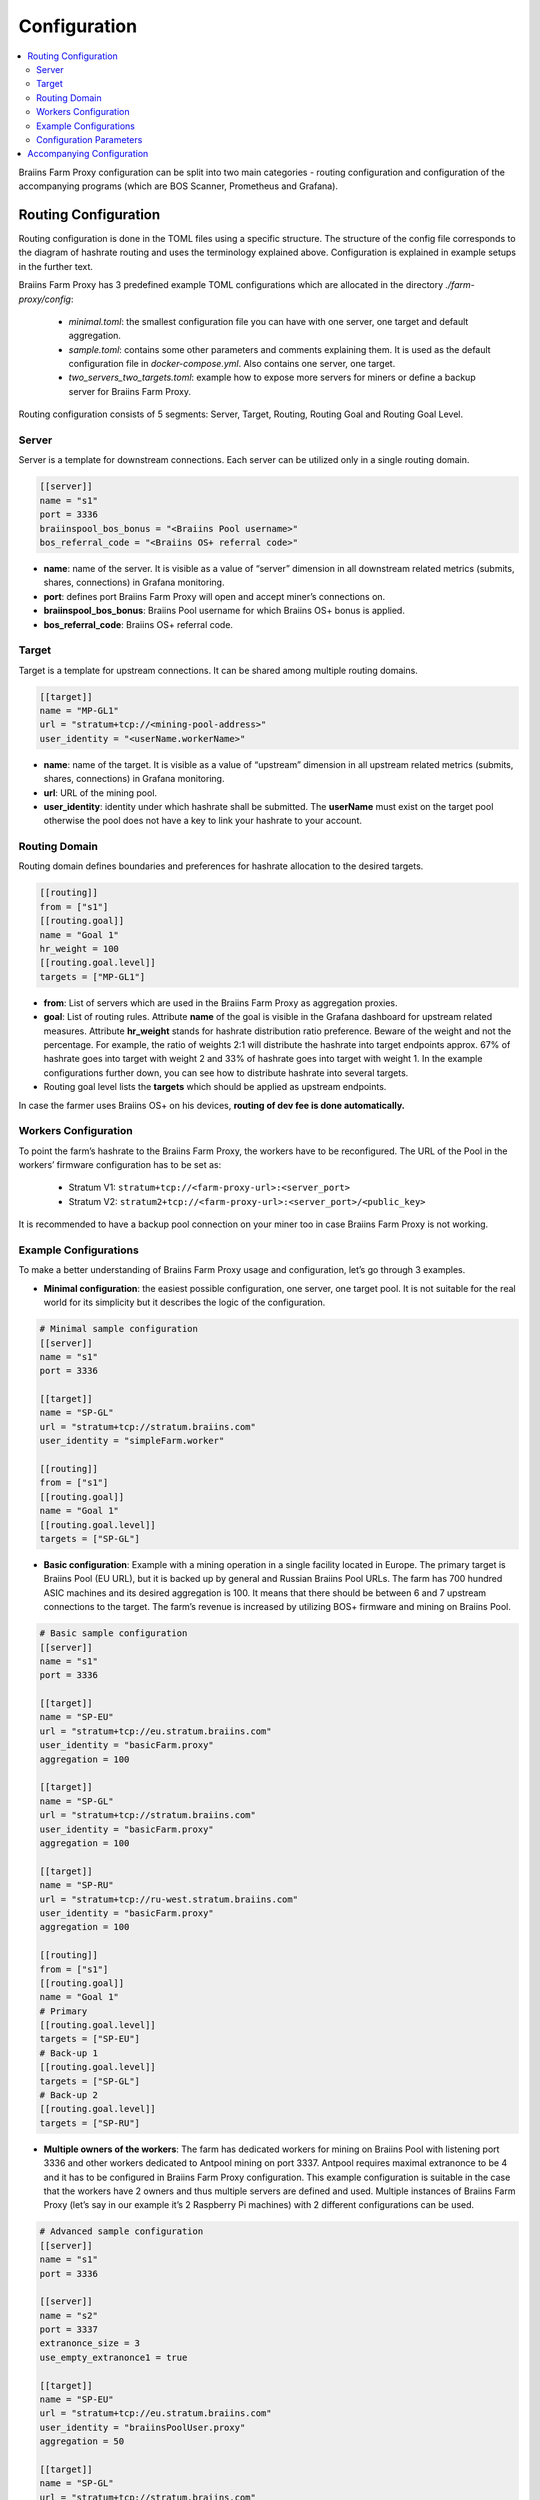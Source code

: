 
.. raw:: html

    <script>
      window.fwSettings={
      'widget_id':77000003511
      };
      !function(){if("function"!=typeof window.FreshworksWidget){var n=function(){n.q.push(arguments)};n.q=[],window.FreshworksWidget=n}}()
    </script>
    <script type='text/javascript' src='https://euc-widget.freshworks.com/widgets/77000003511.js' async defer></script>

#############
Configuration
#############

.. contents::
  :local:
  :depth: 2

Braiins Farm Proxy configuration can be split into two main categories - routing configuration and configuration of the accompanying programs (which are BOS Scanner, Prometheus and Grafana).

*********************
Routing Configuration
*********************

Routing configuration is done in the TOML files using a specific structure. The structure of the config file corresponds to the diagram of hashrate routing and uses the terminology explained above. Configuration is explained in example setups in the further text.

Braiins Farm Proxy has 3 predefined example TOML configurations which are allocated in the directory *./farm-proxy/config*:

  * *minimal.toml*: the smallest configuration file you can have with one server, one target and default aggregation.
  * *sample.toml*: contains some other parameters and comments explaining them. It is used as the default configuration file in *docker-compose.yml*. Also contains one server, one target.
  * *two_servers_two_targets.toml*: example how to expose more servers for miners or define a backup server for Braiins Farm Proxy.

Routing configuration consists of 5 segments: Server, Target, Routing, Routing Goal and Routing Goal Level.

.. raw:: html

  <iframe width="560" height="315" src="https://www.youtube-nocookie.com/embed/grZ3aQG9mHE" title="YouTube video player" frameborder="0" allow="accelerometer; autoplay; clipboard-write; encrypted-media; gyroscope; picture-in-picture" allowfullscreen></iframe>

Server
======

Server is a template for downstream connections. Each server can be utilized only in a single routing domain.

.. code-block:: shell

      [[server]]
      name = "s1"
      port = 3336
      braiinspool_bos_bonus = "<Braiins Pool username>"
      bos_referral_code = "<Braiins OS+ referral code>"



* **name**: name of the server. It is visible as a value of “server” dimension in all downstream related metrics (submits, shares, connections) in Grafana monitoring.
* **port**: defines port Braiins Farm Proxy will open and accept miner’s connections on.
* **braiinspool_bos_bonus**: Braiins Pool username for which Braiins OS+ bonus is applied.
* **bos_referral_code**: Braiins OS+ referral code.
   
Target
======

Target is a template for upstream connections. It can be shared among multiple routing domains.

.. code-block:: shell

      [[target]]
      name = "MP-GL1"
      url = "stratum+tcp://<mining-pool-address>"
      user_identity = "<userName.workerName>"

* **name**: name of the target. It is visible as a value of “upstream” dimension in all upstream related metrics (submits, shares, connections) in Grafana monitoring.
* **url**: URL of the mining pool.
* **user_identity**: identity under which hashrate shall be submitted. The **userName** must exist on the target pool otherwise the pool does not have a key to link your hashrate to your account.

Routing Domain
==============

Routing domain defines boundaries and preferences for hashrate allocation to the desired targets.

.. code-block:: shell

      [[routing]]
      from = ["s1"]
      [[routing.goal]]
      name = "Goal 1"
      hr_weight = 100
      [[routing.goal.level]]
      targets = ["MP-GL1"]

* **from**: List of servers which are used in the Braiins Farm Proxy as aggregation proxies.
* **goal**: List of routing rules. Attribute **name** of the goal is visible in the Grafana dashboard for upstream related measures. Attribute **hr_weight** stands for hashrate distribution ratio preference. Beware of the weight and not the percentage. For example, the ratio of weights 2:1 will distribute the hashrate into target endpoints approx. 67% of hashrate goes into target with weight 2 and 33% of hashrate goes into target with weight 1. In the example configurations further down, you can see how to distribute hashrate into several targets.
* Routing goal level lists the **targets** which should be applied as upstream endpoints.

In case the farmer uses Braiins OS+ on his devices, **routing of dev fee is done automatically.**

Workers Configuration
=====================

To point the farm’s hashrate to the Braiins Farm Proxy, the workers have to be reconfigured. The URL of the Pool in the workers’ firmware configuration has to be set as:

 * Stratum V1: ``stratum+tcp://<farm-proxy-url>:<server_port>``
 * Stratum V2: ``stratum2+tcp://<farm-proxy-url>:<server_port>/<public_key>``

It is recommended to have a backup pool connection on your miner too in case Braiins Farm Proxy is not working.

Example Configurations
======================

To make a better understanding of Braiins Farm Proxy usage and configuration, let’s go through 3 examples.

* **Minimal configuration**: the easiest possible configuration, one server, one target pool. It is not suitable for the real world for its simplicity but it describes the logic of the configuration.

.. code-block:: shell

      # Minimal sample configuration
      [[server]]
      name = "s1"                                
      port = 3336

      [[target]]
      name = "SP-GL"
      url = "stratum+tcp://stratum.braiins.com"
      user_identity = "simpleFarm.worker"

      [[routing]]
      from = ["s1"]
      [[routing.goal]]
      name = "Goal 1"
      [[routing.goal.level]]
      targets = ["SP-GL"]


* **Basic configuration**: Example with a mining operation in a single facility located in Europe. The primary target is Braiins Pool (EU URL), but it is backed up by general and Russian Braiins Pool URLs. The farm has 700 hundred ASIC machines and its desired aggregation is 100. It means that there should be between 6 and 7 upstream connections to the target. The farm’s revenue is increased by utilizing BOS+ firmware and mining on Braiins Pool.

.. code-block:: shell

      # Basic sample configuration
      [[server]]
      name = "s1"
      port = 3336

      [[target]]
      name = "SP-EU"
      url = "stratum+tcp://eu.stratum.braiins.com"
      user_identity = "basicFarm.proxy"
      aggregation = 100

      [[target]]
      name = "SP-GL"
      url = "stratum+tcp://stratum.braiins.com"
      user_identity = "basicFarm.proxy"
      aggregation = 100

      [[target]]
      name = "SP-RU"
      url = "stratum+tcp://ru-west.stratum.braiins.com"
      user_identity = "basicFarm.proxy"
      aggregation = 100

      [[routing]]
      from = ["s1"]
      [[routing.goal]]
      name = "Goal 1"
      # Primary
      [[routing.goal.level]]
      targets = ["SP-EU"]
      # Back-up 1
      [[routing.goal.level]]
      targets = ["SP-GL"]
      # Back-up 2
      [[routing.goal.level]]
      targets = ["SP-RU"]

* **Multiple owners of the workers**: The farm has dedicated workers for mining on Braiins Pool with listening port 3336 and other workers dedicated to Antpool mining on port 3337. Antpool requires maximal extranonce to be 4 and it has to be configured in Braiins Farm Proxy configuration. This example configuration is suitable in the case that the workers have 2 owners and thus multiple servers are defined and used. Multiple instances of Braiins Farm Proxy (let’s say in our example it’s 2 Raspberry Pi machines) with 2 different configurations can be used.
   
.. code-block:: shell

      # Advanced sample configuration
      [[server]]
      name = "s1"
      port = 3336

      [[server]]
      name = "s2"
      port = 3337
      extranonce_size = 3
      use_empty_extranonce1 = true

      [[target]]
      name = "SP-EU"
      url = "stratum+tcp://eu.stratum.braiins.com"
      user_identity = "braiinsPoolUser.proxy"
      aggregation = 50

      [[target]]
      name = "SP-GL"
      url = "stratum+tcp://stratum.braiins.com"
      user_identity = "braiinsPoolUser.proxy"
      aggregation = 50                                                      

      [[target]]
      name = "Antpool-1"
      url = "stratum+tcp://ss.antpool.com:3333"
      user_identity = "antPoolUser.proxy"
      aggregation = 50
      extranonce_size = 4

      [[target]]
      name = "Antpool-2"
      url = "stratum+tcp://ss.antpool.com:443"
      user_identity = "antPoolUser.proxy"
      aggregation = 50
      extranonce_size = 4

      [[routing]]
      from = ["s1","s2"]
      [[routing.goal]]
      name = "Goal SP"
      # Primary Braiins Pool
      [[routing.goal.level]]
      targets = ["SP-EU"]
      # Back-up Braiins Pool
      [[routing.goal.level]]
      targets = ["SP-GL"]
      #
      [[routing.goal]]
      name = "Goal Ant"
      # Primary Antpool
      [[routing.goal.level]]
      targets = ["Antpool-1"]
      # Back-up Antpool
      [[routing.goal.level]]
      targets = ["Antpool-2"]

* **Diversification of pools**: A farm which allocates hashrate into 3 pools using 1 Braiins Farm Proxy instance with 1 server and multiple upstream target endpoints with hashrate allocation 100:80:20 ~ approx. 50% of hashrate goes to the goal “Goal SP”, 40% of hashrate goes to the goal “Goal Ant” and 10% goes to the goal “Goal BTC.com”.

.. code-block:: shell

      # Diversification of pools
      [[server]]
      name = "s1"
      port = 3336
      extranonce_size = 3
      use_empty_extranonce1 = true

      [[target]]
      name = "SP-EU"
      url = "stratum+tcp://eu.stratum.braiins.com"
      user_identity = "braiinsPoolUser.proxy"
      aggregation = 50

      [[target]]
      name = "SP-GL"
      url = "stratum+tcp://stratum.braiins.com"
      user_identity = "braiinsPoolUser.proxy"
      aggregation = 50

      [[target]]
      name = "Antpool-1"
      url = "stratum+tcp://ss.antpool.com:3333"
      user_identity = "antUser.proxy"
      aggregation = 50
      extranonce_size = 4

      [[target]]
      name = "Antpool-2"
      url = "stratum+tcp://ss.antpool.com:443"
      user_identity = "antUser.proxy"
      aggregation = 50
      extranonce_size = 4

      [[target]]
      name = "BTCcom-1"
      url = "stratum+tcp://eu.ss.btc.com:1800"
      user_identity = "btcUser.proxy"
      aggregation = 50

      [[target]]
      name = "BTCcom-2"
      url = "stratum+tcp://eu.ss.btc.com:443"
      user_identity = "btcUser.proxy"
      aggregation = 50

      [[routing]]
      from = ["s1"]
      [[routing.goal]]
      name = "Goal SP"
      hr_weight = 100
      # Primary Braiins Pool
      [[routing.goal.level]]
      targets = ["SP-EU"]
      # Back-up Braiins Pool
      [[routing.goal.level]]
      targets = ["SP-GL"]
      #
      [[routing.goal]]
      name = "Goal Ant"
      hr_weight = 80
      # Primary Antpool
      [[routing.goal.level]]
      targets = ["Antpool-1"]
      # Back-up Antpool
      [[routing.goal.level]]
      targets = ["Antpool-2"]
      #
      [[routing.goal]]
      name = "Goal BTC.com"
      hr_weight = 20
      # Primary BTC.com
      [[routing.goal.level]]
      targets = ["BTCcom-1"]
      # Back-up BTC.com
      [[routing.goal.level]]
      targets = ["BTCcom-2"]

* **Different location of the mining operation**: Mining farms with several physical mining containers or buildings in different locations would use a Braiins Farm Proxy instance in each of the locations or for each container with one downstream server and one upstream target with different worker identifiers at each location / container to differentiate the hashrate from each location / container. It is possible to link the Farm Proxies hierarchically to aggregate hashrate from Farm Proxies of individual containers via another Braiins Farm Proxy instance.

.. attention::

   It is recommended to use minimal *extranonce_size = 3* in the server section. From practice lower *extranonoce_size* can produce duplicate submits when hashing with **Whatsminers** ASICs running on the stock firmware. This fact is probably connected either to the version rolling or nTime rolling.
   
Configuration Parameters
========================

List of both mandatory and optional parameters available in the Braiins Farm Proxy configuration. Parameters are assigned to the corresponding configuration sections.

Server
------

 * **name**: string: case-sensitive with minimal length 1 (mandatory), name of the server,
 * **port**: integer (mandatory), port dedicated to the Braiins Farm Proxy,
 * **extranonce_size**: integer (optional), extranonce provided to the downstream device (ASIC), must be at least by 2 less than *extranonce_size* of the *target*, default is *4*, it is **recommended to use minimal value 3**,
 * **validates_hash_rate**: boolean (true/false, optional), parameter defining if the proxy has to validate submit from downstream, default is *true*,
 * **use_empty_extranonce1**: boolean (true/false, optional), parameter defining if 1 more byte of extra nonce can be used (not every device supports it, but if you are mining on a pool with a max extranonce size = 4, it is recommended to set *use_empty_extranonce1 = true* and *extranonce_size = 3*), default is *false*,
 * **submission_rate**: real (optional), desired downstream submission rate (miner -> proxy) defined as number of submits per one seconds, default is *0.2* (1 submit per 5 seconds),
 * **braiinsspool_bos_bonus**: string: case-sensitive with minimal length 0 (optional), Braiins Pool username for which Braiins OS+ discount is applied,
 * **bos_referral_code**: string: case-sensitive with minimal length 6 (optional), Braiins OS+ referral code in the full length shall be provided to get the bonus.
   
Target
------

 * **name**: string: case-sensitive with minimal length 1 (mandatory), name of the target endpoint,
 * **url**: string (mandatory), URL of the mining pool,
 * **user_identity**: string: case-sensitive with minimal length 1 (mandatory),
 * **identity_pass_through**: boolean (true/false, optional), propagation of an individual worker identity to the target pool (submitting feature to upstream), default is *false*,
 * **extranonce_size**: integer (optional), extranonce enforced to the target pool, must be at least by 2 higher than *extranonce_size* of the *server* (in case you use paramameter *use_empty_extranonce1 = true*, the extranonce_size of the target can be just by 1 higher than the extranonce_size of the server), default is *6* (**some pools require extranonce at most 4!: AntPool, Binance Pool, Luxor**),
 * **aggregation**: integer (optional), number of aggregated workers (ASICs) per one upstream connection, default is *50*.
   
Routing
-------

 * **name**: string: case-sensitive with minimal length 1 (mandatory), name of the routing domain,
 * **from**: list (mandatory), list of servers which are used as aggregation proxies.
   
Routing Goal
------------

 * **name**: string: case-sensitive with minimal length 1 (mandatory), name of the routing goal,
 * **hr_weight:** integer (optional), weight for the preferred ratio of hashrate distribution.
   
Routing Goal Level
------------------

 * **targets**: list (mandatory), list of targets which are applied as target endpoints in the routing domain.

**************************
Accompanying Configuration
**************************

Other configuration is predefined in the file *docker-compose.yml* which is an essential application for running Braiins Farm Proxy as a multi-container Docker stack. This config file is designed in a way to require as few edits as possible. Docker-compose consists of the configuration of these services:

 * **BOS Scanner**: scans network on ssh port 8081, on which miners with Braiins OS+ firmware expose metrics to be scraped by Prometheus and visualized in Grafana dashboards, which are included in the directory ``./monitoring/grafana/provisioning/default_dashboards/farm-monitor/``. Configuration of ranges of the IP addresses for the scanning is done in the file **scan_crontab**, more info about it is provided in the following chapter :ref:`Monitoring Braiins OS+ with Prometheus and Grafana`,
 * **Prometheus**: runs on port **9090**, it can be accessed in your browser, e.g. ``http://<your-host>:9090/``
 * **Grafana**: runs on port **3000**, it can be accessed in your browser, e.g. ``http://<your-host>:3000/``

Grafana is crucial for the monitoring of mining with Braiins Farm Proxy. Prometheus feeds Grafana with data and can be useful in case the user wants to build their own graphs for Grafana dashboards.

.. attention::

   The file *docker-compose.yml* refers to a configuration file **sample.toml** in the configuration of the farm-proxy container. If the farm operator has his own configuration file and wants to address it to the farm-proxy, sample.toml must be replaced by that file. Below you can see the farm-proxy configuration in the *docker-compose.yml.*


.. code-block:: shell

      farm-proxy:
      image: braiinssystems/farm-proxy:v1.0.0-rc4
      container_name: farm-proxy
      network_mode: "host"
      volumes:
      - "./config/sample.toml:/conf/farm_proxy.yml"
      environment:
      - CONF_PATH=/conf/farm_proxy.yml
      - RUST_LOG=debug
      - RUST_BACKTRACE=full
      restart: unless-stopped
      logging:
      driver: "json-file"
      options:
      max-size: "100m"
      max-file: "50"
      compress: "true"

